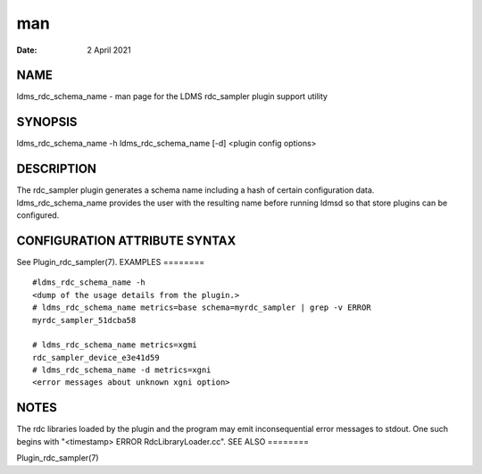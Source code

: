 ===
man
===

:Date:   2 April 2021

NAME
====
ldms_rdc_schema_name - man page for the LDMS rdc_sampler plugin support
utility

SYNOPSIS
========
ldms_rdc_schema_name -h ldms_rdc_schema_name [-d] <plugin config
options>

DESCRIPTION
===========
The rdc_sampler plugin generates a schema name including a hash of
certain configuration data. ldms_rdc_schema_name provides the user with
the resulting name before running ldmsd so that store plugins can be
configured.

CONFIGURATION ATTRIBUTE SYNTAX
==============================
See Plugin_rdc_sampler(7).
EXAMPLES
========

::

   #ldms_rdc_schema_name -h
   <dump of the usage details from the plugin.>
   # ldms_rdc_schema_name metrics=base schema=myrdc_sampler | grep -v ERROR
   myrdc_sampler_51dcba58

   # ldms_rdc_schema_name metrics=xgmi
   rdc_sampler_device_e3e41d59
   # ldms_rdc_schema_name -d metrics=xgni
   <error messages about unknown xgni option>

NOTES
=====
The rdc libraries loaded by the plugin and the program may emit
inconsequential error messages to stdout. One such begins with
"<timestamp> ERROR RdcLibraryLoader.cc".
SEE ALSO
========

Plugin_rdc_sampler(7)
